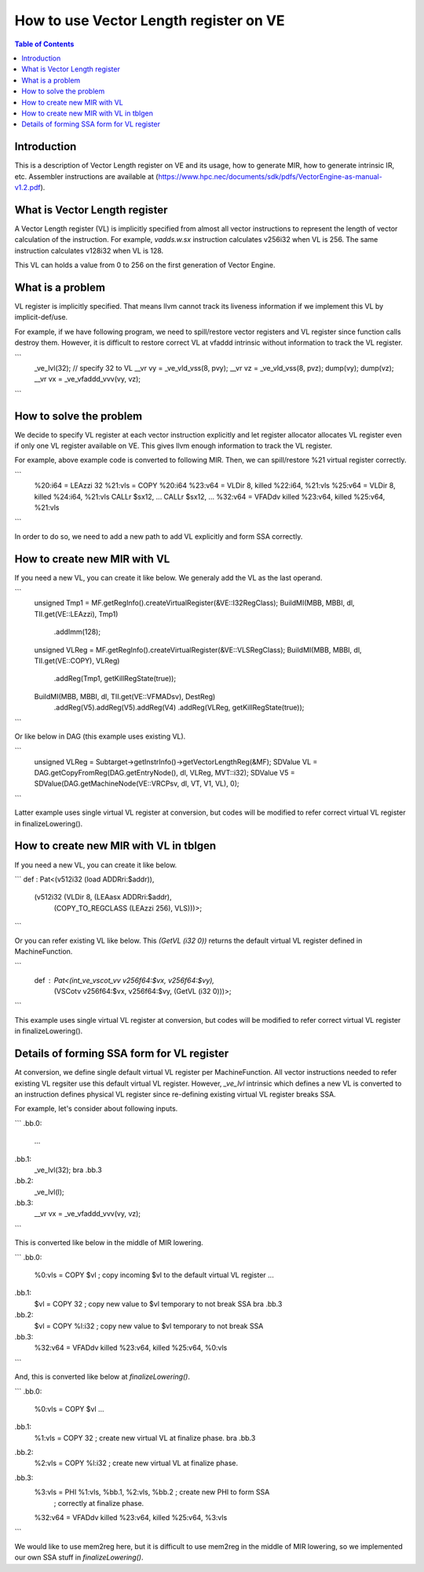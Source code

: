=======================================
How to use Vector Length register on VE
=======================================

.. contents:: Table of Contents
  :depth: 4
  :local:

Introduction
============

This is a description of Vector Length register on VE and its usage, how to
generate MIR, how to generate intrinsic IR, etc.  Assembler instructions are
available at
(https://www.hpc.nec/documents/sdk/pdfs/VectorEngine-as-manual-v1.2.pdf).

What is Vector Length register
==============================

A Vector Length register (VL) is implicitly specified from almost all
vector instructions to represent the length of vector calculation of
the instruction.  For example, `vadds.w.sx` instruction calculates
v256i32 when VL is 256.  The same instruction calculates v128i32 when
VL is 128.

This VL can holds a value from 0 to 256 on the first generation of Vector
Engine.

What is a problem
=================

VL register is implicitly specified.  That means llvm cannot track
its liveness information if we implement this VL by implicit-def/use.

For example, if we have following program, we need to spill/restore
vector registers and VL register since function calls destroy them.
However, it is difficult to restore correct VL at vfaddd intrinsic
without information to track the VL register.

```
  _ve_lvl(32);     // specify 32 to VL
  __vr vy = _ve_vld_vss(8, pvy);
  __vr vz = _ve_vld_vss(8, pvz);
  dump(vy);
  dump(vz);
  __vr vx = _ve_vfaddd_vvv(vy, vz);
```

How to solve the problem
========================

We decide to specify VL register at each vector instruction explicitly
and let register allocator allocates VL register even if only one VL
register available on VE.  This gives llvm enough information to track the
VL register.

For example, above example code is converted to following MIR.
Then, we can spill/restore %21 virtual register correctly.

```
  %20:i64 = LEAzzi 32
  %21:vls = COPY %20:i64
  %23:v64 = VLDir 8, killed %22:i64, %21:vls
  %25:v64 = VLDir 8, killed %24:i64, %21:vls
  CALLr $sx12, ...
  CALLr $sx12, ...
  %32:v64 = VFADdv killed %23:v64, killed %25:v64, %21:vls
```

In order to do so, we need to add a new path to add VL explicitly
and form SSA correctly.

How to create new MIR with VL
=============================

If you need a new VL, you can create it like below.  We generaly add
the VL as the last operand.

```
  unsigned Tmp1 = MF.getRegInfo().createVirtualRegister(&VE::I32RegClass);
  BuildMI(MBB, MBBI, dl, TII.get(VE::LEAzzi), Tmp1)
    .addImm(128);
  unsigned VLReg = MF.getRegInfo().createVirtualRegister(&VE::VLSRegClass);
  BuildMI(MBB, MBBI, dl, TII.get(VE::COPY), VLReg)
    .addReg(Tmp1, getKillRegState(true));
  BuildMI(MBB, MBBI, dl, TII.get(VE::VFMADsv), DestReg)
    .addReg(V5).addReg(V5).addReg(V4)
    .addReg(VLReg, getKillRegState(true));
```

Or like below in DAG (this example uses existing VL).

```
  unsigned VLReg = Subtarget->getInstrInfo()->getVectorLengthReg(&MF);
  SDValue VL = DAG.getCopyFromReg(DAG.getEntryNode(), dl, VLReg, MVT::i32);
  SDValue V5 = SDValue(DAG.getMachineNode(VE::VRCPsv, dl, VT, V1, VL), 0);
```

Latter example uses single virtual VL register at conversion, but codes
will be modified to refer correct virtual VL register in finalizeLowering().

How to create new MIR with VL in tblgen
=======================================

If you need a new VL, you can create it like below.

```
def : Pat<(v512i32 (load ADDRri:$addr)),
          (v512i32 (VLDir 8, (LEAasx ADDRri:$addr),
                             (COPY_TO_REGCLASS (LEAzzi 256), VLS)))>;
```

Or you can refer existing VL like below.  This `(GetVL (i32 0))` returns
the default virtual VL register defined in MachineFunction.

```
  def : Pat<(int_ve_vscot_vv v256f64:$vx, v256f64:$vy),
            (VSCotv v256f64:$vx, v256f64:$vy, (GetVL (i32 0)))>;
```

This example uses single virtual VL register at conversion, but codes
will be modified to refer correct virtual VL register in finalizeLowering().

Details of forming SSA form for VL register
===========================================

At conversion, we define single default virtual VL register per
MachineFunction.  All vector instructions needed to refer existing
VL regsiter use this default virtual VL register.  However, `_ve_lvl`
intrinsic which defines a new VL is converted to an instruction
defines physical VL register since re-defining existing virtual VL
register breaks SSA.

For example, let's consider about following inputs.

```
.bb.0:
  ...

.bb.1:
  _ve_lvl(32);
  bra .bb.3

.bb.2:
  _ve_lvl(l);

.bb.3:
  __vr vx = _ve_vfaddd_vvv(vy, vz);
```

This is converted like below in the middle of MIR lowering.

```
.bb.0:
  %0:vls = COPY $vl   ; copy incoming $vl to the default virtual VL register
  ...

.bb.1:
  $vl = COPY 32       ; copy new value to $vl temporary to not break SSA
  bra .bb.3

.bb.2:
  $vl = COPY %l:i32   ; copy new value to $vl temporary to not break SSA

.bb.3:
  %32:v64 = VFADdv killed %23:v64, killed %25:v64, %0:vls
```

And, this is converted like below at `finalizeLowering()`.

```
.bb.0:
  %0:vls = COPY $vl
  ...

.bb.1:
  %1:vls = COPY 32     ; create new virtual VL at finalize phase.
  bra .bb.3

.bb.2:
  %2:vls = COPY %l:i32 ; create new virtual VL at finalize phase.

.bb.3:
  %3:vls = PHI %1:vls, %bb.1, %2:vls, %bb.2 ; create new PHI to form SSA
                                            ; correctly at finalize phase.
  %32:v64 = VFADdv killed %23:v64, killed %25:v64, %3:vls
```

We would like to use mem2reg here, but it is difficult to use mem2reg
in the middle of MIR lowering, so we implemented our own SSA stuff
in `finalizeLowering()`.

